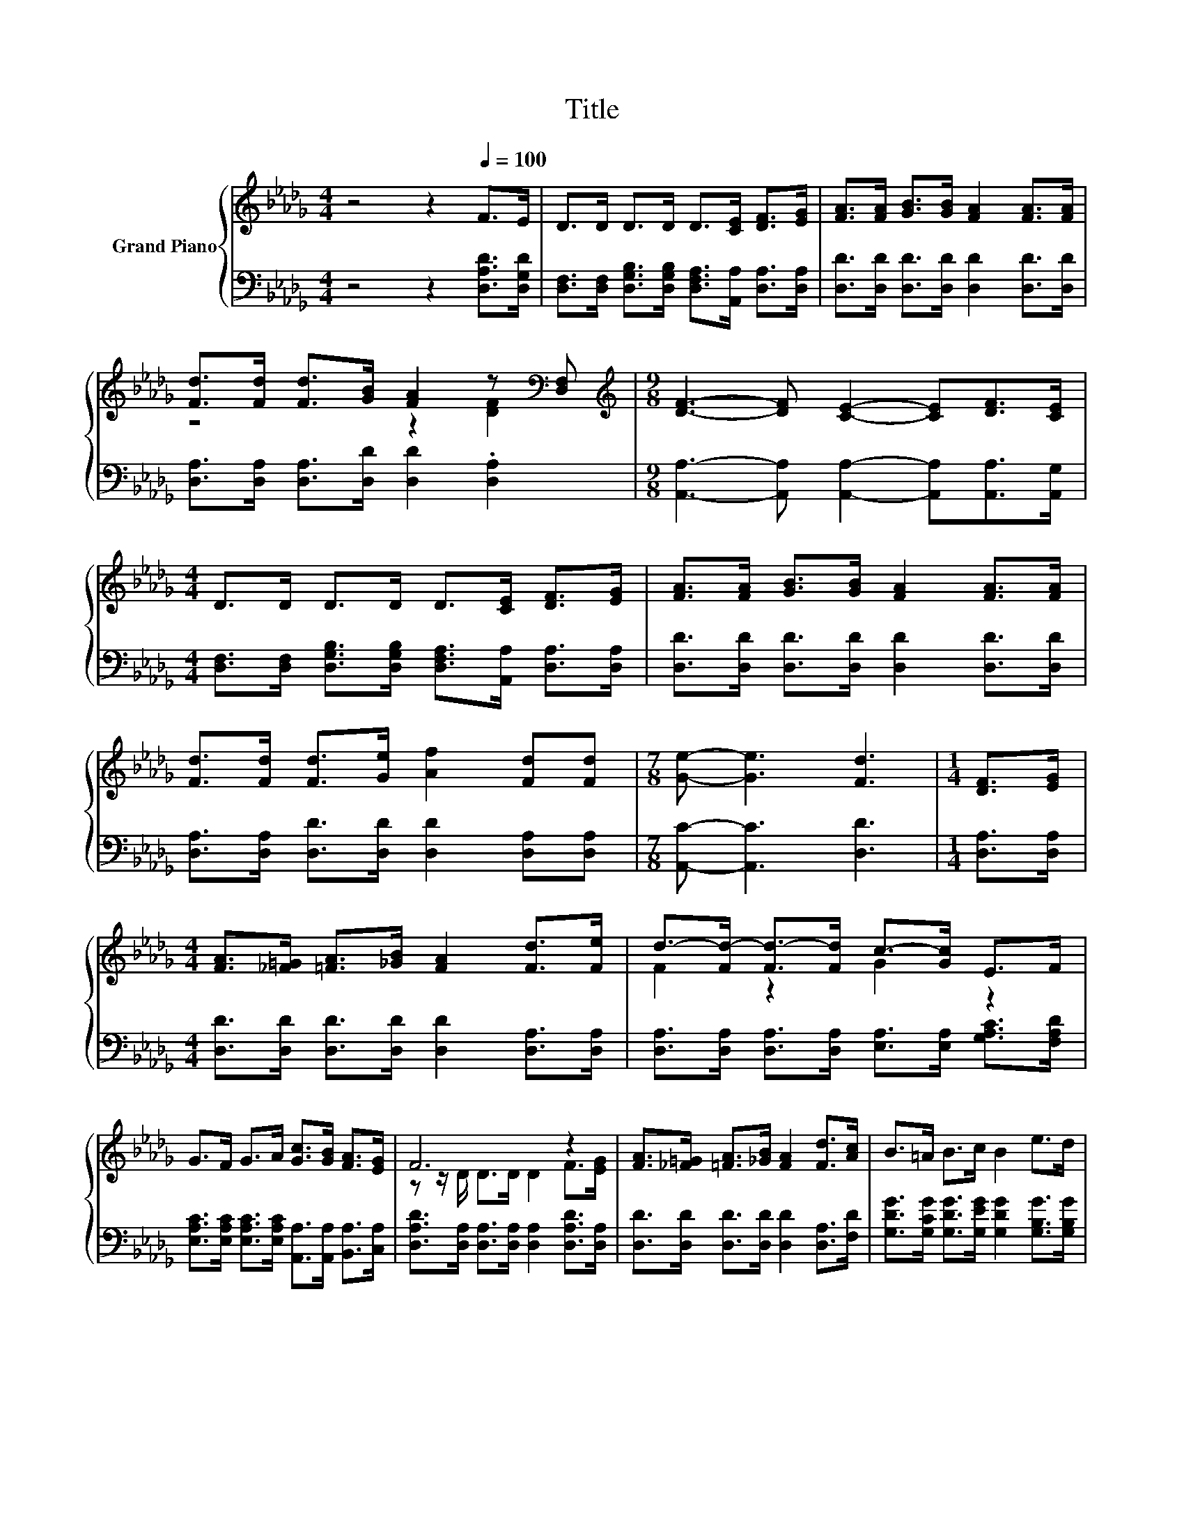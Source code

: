 X:1
T:Title
%%score { ( 1 3 ) | 2 }
L:1/8
M:4/4
K:Db
V:1 treble nm="Grand Piano"
V:3 treble 
V:2 bass 
V:1
 z4 z2[Q:1/4=100] F>E | D>D D>D D>[CE] [DF]>[EG] | [FA]>[FA] [GB]>[GB] [FA]2 [FA]>[FA] | %3
 [Fd]>[Fd] [Fd]>[GB] [FA]2 z[K:bass] [D,F,] |[M:9/8][K:treble] [DF]3- [DF] [CE]2- [CE][DF]>[CE] | %5
[M:4/4] D>D D>D D>[CE] [DF]>[EG] | [FA]>[FA] [GB]>[GB] [FA]2 [FA]>[FA] | %7
 [Fd]>[Fd] [Fd]>[Ge] [Af]2 [Fd][Fd] |[M:7/8] [Ge]- [Ge]3 [Fd]3 |[M:1/4] [DF]>[EG] | %10
[M:4/4] [FA]>[_F=G] [=FA]>[_GB] [FA]2 [Fd]>[Fe] | d->[Fd-] [Fd-]>[Fd] c->[Gc] E>F | %12
 G>F G>A [Gc]>[GB] [FA]>[EG] | F6 z2 | [FA]>[_F=G] [=FA]>[_GB] [FA]2 [Fd]>[Ac] | B>=A B>c B2 e>d | %16
 c>B c>B A2 [Gc][Gd] |[M:7/8] [Ge]- [Ge]3 [Fd]3 |] %18
V:2
 z4 z2 [D,A,D]>[D,G,D] | [D,F,]>[D,F,] [D,G,B,]>[D,G,B,] [D,F,A,]>[A,,A,] [D,A,]>[D,A,] | %2
 [D,D]>[D,D] [D,D]>[D,D] [D,D]2 [D,D]>[D,D] | [D,A,]>[D,A,] [D,A,]>[D,D] [D,D]2 .[D,A,]2 | %4
[M:9/8] [A,,A,]3- [A,,A,] [A,,A,]2- [A,,A,][A,,A,]>[A,,G,] | %5
[M:4/4] [D,F,]>[D,F,] [D,G,B,]>[D,G,B,] [D,F,A,]>[A,,A,] [D,A,]>[D,A,] | %6
 [D,D]>[D,D] [D,D]>[D,D] [D,D]2 [D,D]>[D,D] | [D,A,]>[D,A,] [D,D]>[D,D] [D,D]2 [D,A,][D,A,] | %8
[M:7/8] [A,,C]- [A,,C]3 [D,D]3 |[M:1/4] [D,A,]>[D,A,] | %10
[M:4/4] [D,D]>[D,D] [D,D]>[D,D] [D,D]2 [D,A,]>[D,A,] | %11
 [D,A,]>[D,A,] [D,A,]>[D,A,] [E,A,]>[E,A,] [G,A,C]>[F,A,D] | %12
 [E,A,C]>[E,A,C] [E,A,C]>[E,A,C] [A,,A,]>[A,,A,] [B,,A,]>[C,A,] | %13
 [D,A,D]>[D,A,] [D,A,]>[D,A,] [D,A,]2 [D,A,D]>[D,A,] | %14
 [D,D]>[D,D] [D,D]>[D,D] [D,D]2 [D,A,]>[F,D] | %15
 [G,DG]>[G,CG] [G,DG]>[G,EG] [G,DG]2 [G,B,G]>[G,B,G] | %16
 [A,G]>[A,G] [A,G]>[A,G] [A,CG]2[K:bass] [A,,A,][A,,A,] |[M:7/8] [A,,A,]- [A,,A,]3 [D,A,]3 |] %18
V:3
 x8 | x8 | x8 | z4 z2 [DF]2[K:bass] |[M:9/8][K:treble] x9 |[M:4/4] x8 | x8 | x8 |[M:7/8] x7 | %9
[M:1/4] x2 |[M:4/4] x8 | F2 z2 G2 z2 | x8 | z z/ D/ D>D D2 F>[EG] | x8 | x8 | x8 |[M:7/8] x7 |] %18

